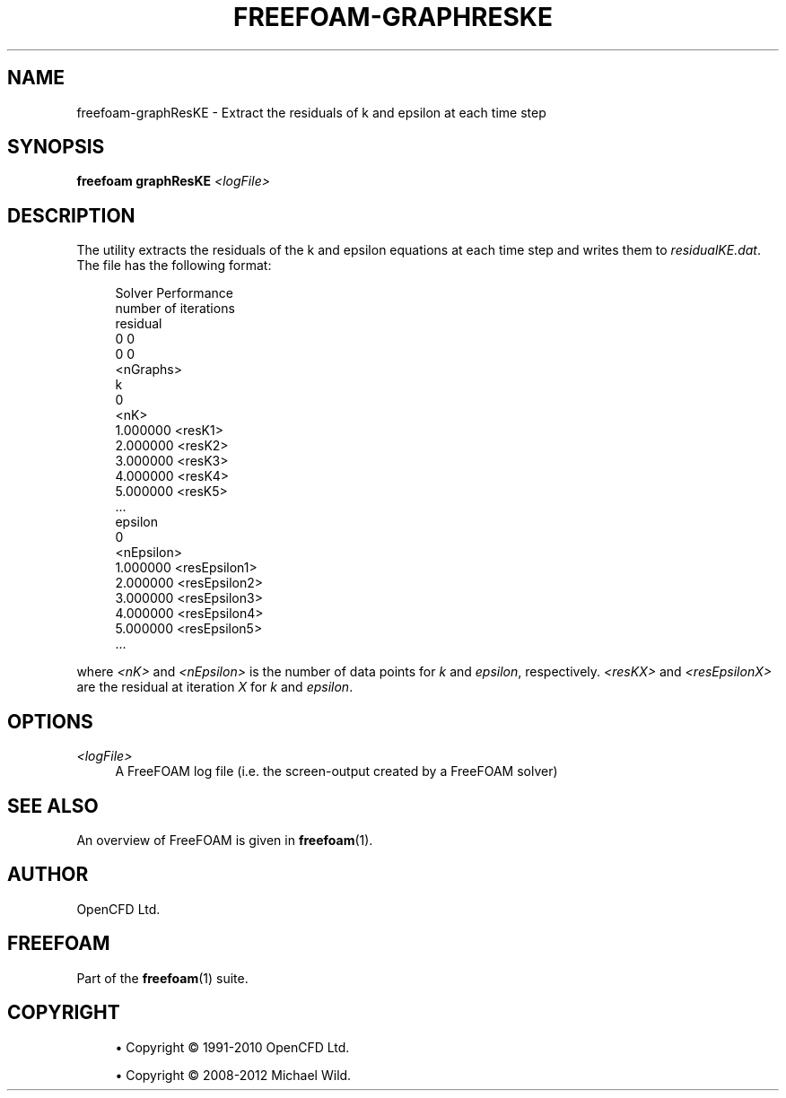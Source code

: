 '\" t
.\"     Title: freefoam-graphreske
.\"    Author: [see the "AUTHOR" section]
.\" Generator: DocBook XSL Stylesheets v1.75.2 <http://docbook.sf.net/>
.\"      Date: 05/14/2012
.\"    Manual: FreeFOAM Manual
.\"    Source: FreeFOAM 0.1.0
.\"  Language: English
.\"
.TH "FREEFOAM\-GRAPHRESKE" "1" "05/14/2012" "FreeFOAM 0\&.1\&.0" "FreeFOAM Manual"
.\" -----------------------------------------------------------------
.\" * Define some portability stuff
.\" -----------------------------------------------------------------
.\" ~~~~~~~~~~~~~~~~~~~~~~~~~~~~~~~~~~~~~~~~~~~~~~~~~~~~~~~~~~~~~~~~~
.\" http://bugs.debian.org/507673
.\" http://lists.gnu.org/archive/html/groff/2009-02/msg00013.html
.\" ~~~~~~~~~~~~~~~~~~~~~~~~~~~~~~~~~~~~~~~~~~~~~~~~~~~~~~~~~~~~~~~~~
.ie \n(.g .ds Aq \(aq
.el       .ds Aq '
.\" -----------------------------------------------------------------
.\" * set default formatting
.\" -----------------------------------------------------------------
.\" disable hyphenation
.nh
.\" disable justification (adjust text to left margin only)
.ad l
.\" -----------------------------------------------------------------
.\" * MAIN CONTENT STARTS HERE *
.\" -----------------------------------------------------------------
.SH "NAME"
freefoam-graphResKE \- Extract the residuals of k and epsilon at each time step
.SH "SYNOPSIS"
.sp
\fBfreefoam graphResKE\fR \fI<logFile>\fR
.SH "DESCRIPTION"
.sp
The utility extracts the residuals of the k and epsilon equations at each time step and writes them to \fIresidualKE\&.dat\fR\&. The file has the following format:
.sp
.if n \{\
.RS 4
.\}
.nf
Solver Performance
number of iterations
residual
0 0
0 0
<nGraphs>
k
0
<nK>
1\&.000000 <resK1>
2\&.000000 <resK2>
3\&.000000 <resK3>
4\&.000000 <resK4>
5\&.000000 <resK5>
\&.\&.\&.
epsilon
0
<nEpsilon>
1\&.000000 <resEpsilon1>
2\&.000000 <resEpsilon2>
3\&.000000 <resEpsilon3>
4\&.000000 <resEpsilon4>
5\&.000000 <resEpsilon5>
\&.\&.\&.
.fi
.if n \{\
.RE
.\}
.sp
where \fI<nK>\fR and \fI<nEpsilon>\fR is the number of data points for \fIk\fR and \fIepsilon\fR, respectively\&. \fI<resKX>\fR and \fI<resEpsilonX>\fR are the residual at iteration \fIX\fR for \fIk\fR and \fIepsilon\fR\&.
.SH "OPTIONS"
.PP
\fI<logFile>\fR
.RS 4
A FreeFOAM log file (i\&.e\&. the screen\-output created by a FreeFOAM solver)
.RE
.SH "SEE ALSO"
.sp
An overview of FreeFOAM is given in \fBfreefoam\fR(1)\&.
.SH "AUTHOR"
.sp
OpenCFD Ltd\&.
.SH "FREEFOAM"
.sp
Part of the \fBfreefoam\fR(1) suite\&.
.SH "COPYRIGHT"
.sp
.RS 4
.ie n \{\
\h'-04'\(bu\h'+03'\c
.\}
.el \{\
.sp -1
.IP \(bu 2.3
.\}
Copyright \(co 1991\-2010 OpenCFD Ltd\&.
.RE
.sp
.RS 4
.ie n \{\
\h'-04'\(bu\h'+03'\c
.\}
.el \{\
.sp -1
.IP \(bu 2.3
.\}
Copyright \(co 2008\-2012 Michael Wild\&.
.RE
